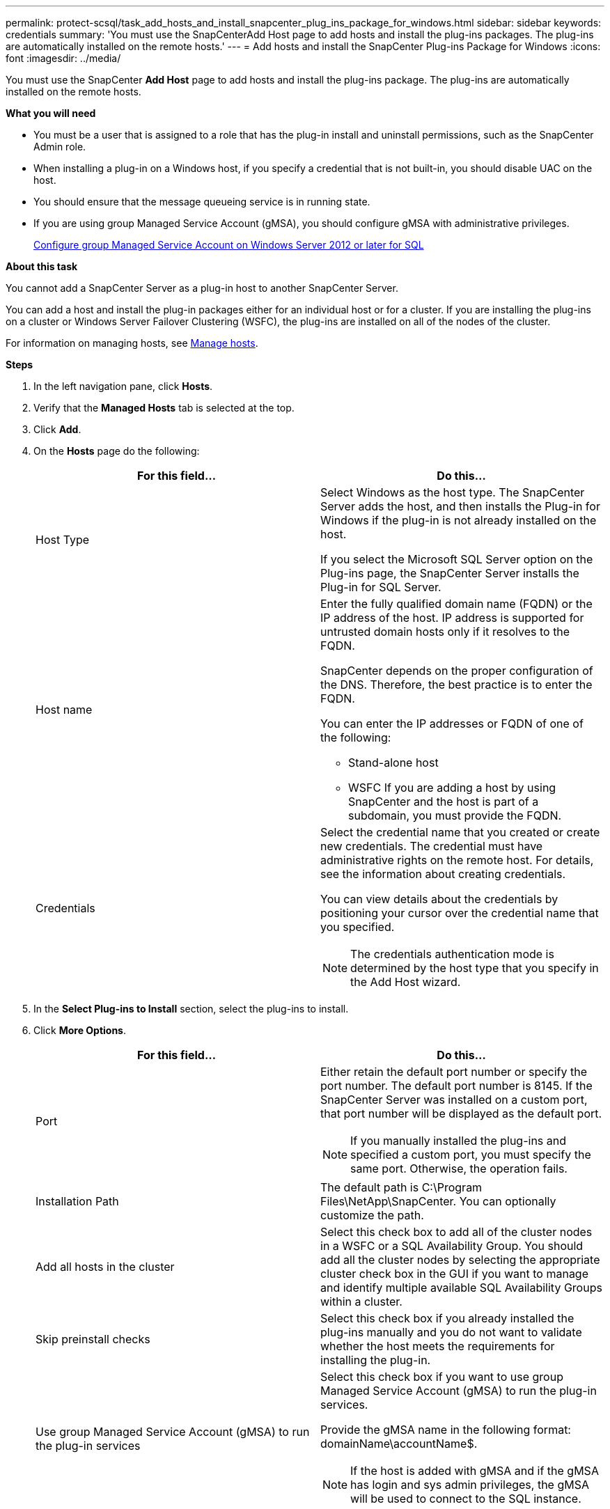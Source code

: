 ---
permalink: protect-scsql/task_add_hosts_and_install_snapcenter_plug_ins_package_for_windows.html
sidebar: sidebar
keywords: credentials
summary: 'You must use the SnapCenterAdd Host page to add hosts and install the plug-ins packages. The plug-ins are automatically installed on the remote hosts.'
---
= Add hosts and install the SnapCenter Plug-ins Package for Windows
:icons: font
:imagesdir: ../media/

[.lead]
You must use the SnapCenter *Add Host* page to add hosts and install the plug-ins package. The plug-ins are automatically installed on the remote hosts.

*What you will need*

* You must be a user that is assigned to a role that has the plug-in install and uninstall permissions, such as the SnapCenter Admin role.
* When installing a plug-in on a Windows host, if you specify a credential that is not built-in, you should disable UAC on the host.
* You should ensure that the message queueing service is in running state.
* If you are using group Managed Service Account (gMSA), you should configure gMSA with administrative privileges.
+
link:task_configure_gMSA_on_windows_server_2012_or_later_for_sql.html[Configure group Managed Service Account on Windows Server 2012 or later for SQL^]

*About this task*

You cannot add a SnapCenter Server as a plug-in host to another SnapCenter Server.

You can add a host and install the plug-in packages either for an individual host or for a cluster. If you are installing the plug-ins on a cluster or Windows Server Failover Clustering (WSFC), the plug-ins are installed on all of the nodes of the cluster.

For information on managing hosts, see link:../admin/concept_manage_hosts.html[Manage hosts^].

*Steps*

. In the left navigation pane, click *Hosts*.
. Verify that the *Managed Hosts* tab is selected at the top.
. Click *Add*.
. On the *Hosts* page do the following:
+
|===
| For this field...| Do this...

a|
Host Type
a|
Select Windows as the host type.    The SnapCenter Server adds the host, and then installs the Plug-in for Windows if the plug-in is not already installed on the host.

If you select the Microsoft SQL Server option on the Plug-ins page, the SnapCenter Server installs the Plug-in for SQL Server.
a|
Host name
a|
Enter the fully qualified domain name (FQDN) or the IP address of the host.    IP address is supported for untrusted domain hosts only if it resolves to the FQDN.

SnapCenter depends on the proper configuration of the DNS. Therefore, the best practice is to enter the FQDN.

You can enter the IP addresses or FQDN of one of the following:

 ** Stand-alone host
 ** WSFC
If you are adding a host by using SnapCenter and the host is part of a subdomain, you must provide the FQDN.

a|
Credentials
a|
Select the credential name that you created or create new credentials.     The credential must have administrative rights on the remote host. For details, see the information about creating credentials.

You can view details about the credentials by positioning your cursor over the credential name that you specified.

NOTE: The credentials authentication mode is determined by the host type that you specify in the Add Host wizard.
|===

. In the *Select Plug-ins to Install* section, select the plug-ins to install.
. Click *More Options*.
+
|===
| For this field...| Do this...

a|
Port
a|
Either retain the default port number or specify the port number.    The default port number is 8145. If the SnapCenter Server was installed on a custom port, that port number will be displayed as the default port.

NOTE: If you manually installed the plug-ins and specified a custom port, you must specify the same port. Otherwise, the operation fails.
a|
Installation Path
a|
The default path is C:\Program Files\NetApp\SnapCenter. You can optionally customize the path.
a|
Add all hosts in the cluster
a|
Select this check box to add all of the cluster nodes in a WSFC or a SQL Availability Group.    You should add all the cluster nodes by selecting the appropriate cluster check box in the GUI if you want to manage and identify multiple available SQL Availability Groups within a cluster.
a|
Skip preinstall checks
a|
Select this check box if you already installed the plug-ins manually and you do not want to validate whether the host meets the requirements for installing the plug-in.
a|
Use group Managed Service Account (gMSA) to run the plug-in services
a|
Select this check box if you want to use group Managed Service Account (gMSA) to run the plug-in services.

Provide the gMSA name in the following format: domainName\accountName$.

NOTE: If the host is added with gMSA and if the gMSA has login and sys admin privileges, the gMSA will be used to connect to the SQL instance.
|===

. Click *Submit*.
. For SQL Plug-in, select the host to configure the log directory.
. Click *Configure log directory* and on the *Configure host log directory* page, click *Browse* and complete the following steps:
+
Only NetApp LUNs (drives) are listed for selection. SnapCenter backs up and replicates the host log directory as part of the backup operation.
+
image::../media/host_managed_hosts_configureplugin.gif[Configure plug-in page]

 .. Select the drive letter or mount point on the host where the host log will be stored.
 .. Choose a subdirectory, if required.
 .. Click *Save*.

. Click *Submit*.
+
If you have not selected the *Skip prechecks* check box, the host is validated to verify whether it meets the requirements for installing the plug-in. The disk space, RAM, PowerShell version, .NET version, location (for Windows plug-ins), and Java version (for Linux plug-ins) are validated against the minimum requirements. If the minimum requirements are not met, appropriate error or warning messages are displayed.
+
If the error is related to disk space or RAM, you can update the web.config file located at C:\Program Files\NetApp\SnapCenter WebApp to modify the default values. If the error is related to other parameters, you must fix the issue.
+
NOTE: In an HA setup, if you are updating web.config file, you must update the file on both nodes.

. Monitor the installation progress.
